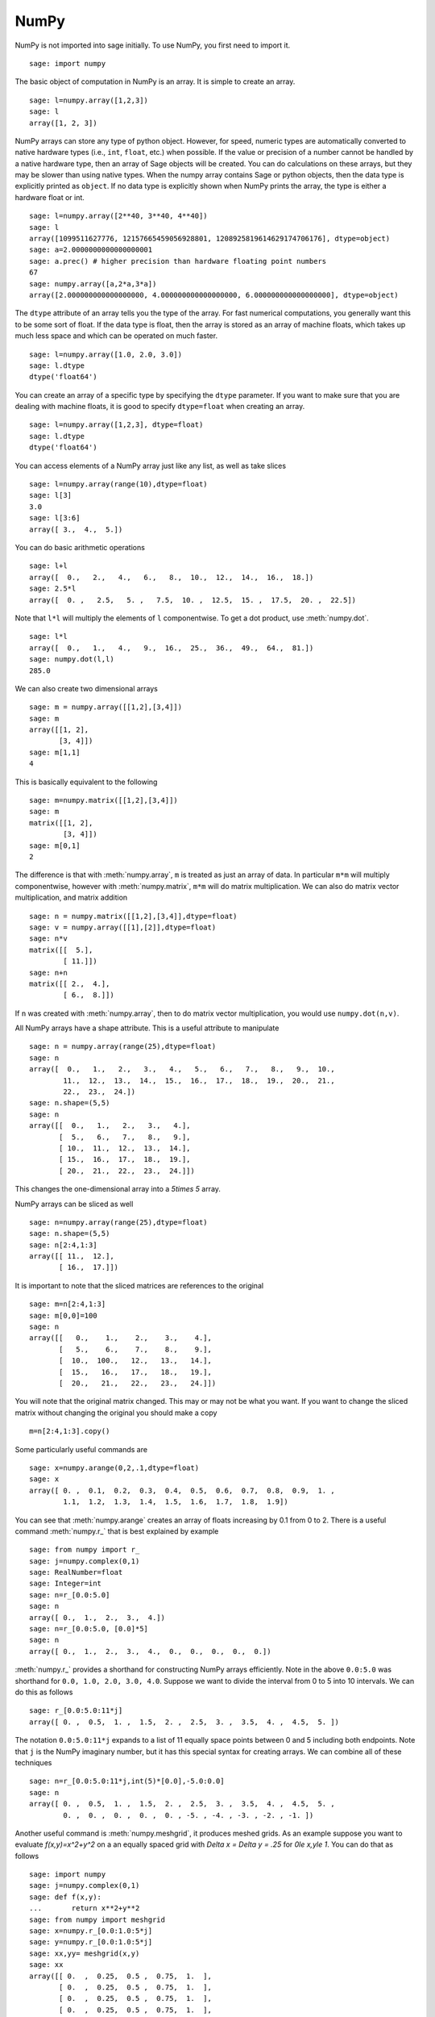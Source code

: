NumPy
=====

NumPy is not imported into sage initially.  To use NumPy, you first need to
import it.

::

    sage: import numpy

The basic object of computation in NumPy is an array. It is simple to
create an array.

.. link

::

    sage: l=numpy.array([1,2,3])
    sage: l
    array([1, 2, 3])

NumPy arrays can store any type of python object. However, for speed,
numeric types are automatically converted to native hardware types
(i.e., ``int``, ``float``, etc.) when possible.  If the value or
precision of a number cannot be handled by a native hardware type,
then an array of Sage objects will be created.  You can do
calculations on these arrays, but they may be slower than using native
types.  When the numpy array contains Sage or python objects, then the
data type is explicitly printed as ``object``.  If no data type is
explicitly shown when NumPy prints the array, the type is either a
hardware float or int.

.. link

::

    sage: l=numpy.array([2**40, 3**40, 4**40])
    sage: l
    array([1099511627776, 12157665459056928801, 1208925819614629174706176], dtype=object)
    sage: a=2.0000000000000000001
    sage: a.prec() # higher precision than hardware floating point numbers
    67
    sage: numpy.array([a,2*a,3*a])
    array([2.000000000000000000, 4.000000000000000000, 6.000000000000000000], dtype=object)


The ``dtype`` attribute of an array tells you the type of the array.
For fast numerical computations, you generally want this to be some
sort of float.  If the data type is float, then the array is stored as
an array of machine floats, which takes up much less space and which
can be operated on much faster.


.. link

::

    sage: l=numpy.array([1.0, 2.0, 3.0])
    sage: l.dtype
    dtype('float64')

You can create an array of a specific type by specifying the ``dtype``
parameter.  If you want to make sure that you are dealing with machine
floats, it is good to specify ``dtype=float`` when creating
an array.

.. link

::

    sage: l=numpy.array([1,2,3], dtype=float)
    sage: l.dtype
    dtype('float64')


You can access elements of a NumPy array just like any list, as
well as take slices

.. link

::

    sage: l=numpy.array(range(10),dtype=float)
    sage: l[3]
    3.0
    sage: l[3:6]
    array([ 3.,  4.,  5.])

You can do basic arithmetic operations

.. link

::

    sage: l+l
    array([  0.,   2.,   4.,   6.,   8.,  10.,  12.,  14.,  16.,  18.])
    sage: 2.5*l
    array([  0. ,   2.5,   5. ,   7.5,  10. ,  12.5,  15. ,  17.5,  20. ,  22.5])

Note that ``l*l`` will multiply the elements of ``l`` componentwise. To get
a dot product, use :meth:`numpy.dot`.

.. link

::

    sage: l*l
    array([  0.,   1.,   4.,   9.,  16.,  25.,  36.,  49.,  64.,  81.])
    sage: numpy.dot(l,l)
    285.0

We can also create two dimensional arrays

.. link

::

    sage: m = numpy.array([[1,2],[3,4]])
    sage: m
    array([[1, 2],
           [3, 4]])
    sage: m[1,1]
    4

This is basically equivalent to the following

.. link

::

    sage: m=numpy.matrix([[1,2],[3,4]])
    sage: m
    matrix([[1, 2],
            [3, 4]])
    sage: m[0,1]
    2

The difference is that with :meth:`numpy.array`, ``m`` is treated as just
an array of data. In particular ``m*m`` will multiply componentwise,
however with :meth:`numpy.matrix`, ``m*m`` will do matrix multiplication. We can
also do matrix vector multiplication, and matrix addition

.. link

::

    sage: n = numpy.matrix([[1,2],[3,4]],dtype=float)
    sage: v = numpy.array([[1],[2]],dtype=float)
    sage: n*v
    matrix([[  5.],
            [ 11.]])
    sage: n+n
    matrix([[ 2.,  4.],
            [ 6.,  8.]])

If ``n`` was created with :meth:`numpy.array`, then to do matrix vector
multiplication, you would use ``numpy.dot(n,v)``.

All NumPy arrays have a shape attribute. This is a useful attribute
to manipulate

.. link

::

    sage: n = numpy.array(range(25),dtype=float)
    sage: n
    array([  0.,   1.,   2.,   3.,   4.,   5.,   6.,   7.,   8.,   9.,  10.,
            11.,  12.,  13.,  14.,  15.,  16.,  17.,  18.,  19.,  20.,  21.,
            22.,  23.,  24.])
    sage: n.shape=(5,5)
    sage: n
    array([[  0.,   1.,   2.,   3.,   4.],
           [  5.,   6.,   7.,   8.,   9.],
           [ 10.,  11.,  12.,  13.,  14.],
           [ 15.,  16.,  17.,  18.,  19.],
           [ 20.,  21.,  22.,  23.,  24.]])

This changes the one-dimensional array into a `5\times 5` array.

NumPy arrays can be sliced as well

.. link

::

    sage: n=numpy.array(range(25),dtype=float)
    sage: n.shape=(5,5)
    sage: n[2:4,1:3]
    array([[ 11.,  12.],
           [ 16.,  17.]])

It is important to note that the sliced matrices are references to
the original

.. link

::

    sage: m=n[2:4,1:3]
    sage: m[0,0]=100
    sage: n
    array([[   0.,    1.,    2.,    3.,    4.],
           [   5.,    6.,    7.,    8.,    9.],
           [  10.,  100.,   12.,   13.,   14.],
           [  15.,   16.,   17.,   18.,   19.],
           [  20.,   21.,   22.,   23.,   24.]])

You will note that the original matrix changed. This may or may not
be what you want. If you want to change the sliced matrix without
changing the original you should make a copy

.. link

::

    m=n[2:4,1:3].copy()

Some particularly useful commands are

.. link

::

    sage: x=numpy.arange(0,2,.1,dtype=float)
    sage: x
    array([ 0. ,  0.1,  0.2,  0.3,  0.4,  0.5,  0.6,  0.7,  0.8,  0.9,  1. ,
            1.1,  1.2,  1.3,  1.4,  1.5,  1.6,  1.7,  1.8,  1.9])

You can see that :meth:`numpy.arange` creates an array of floats increasing by 0.1
from 0 to 2. There is a useful command :meth:`numpy.r_` that is best explained by example

.. link

::

    sage: from numpy import r_
    sage: j=numpy.complex(0,1)
    sage: RealNumber=float
    sage: Integer=int
    sage: n=r_[0.0:5.0]
    sage: n
    array([ 0.,  1.,  2.,  3.,  4.])
    sage: n=r_[0.0:5.0, [0.0]*5]
    sage: n
    array([ 0.,  1.,  2.,  3.,  4.,  0.,  0.,  0.,  0.,  0.])

:meth:`numpy.r_` provides a shorthand for constructing NumPy arrays efficiently.
Note in the above ``0.0:5.0`` was shorthand for ``0.0, 1.0, 2.0, 3.0, 4.0``.
Suppose we want to divide the interval from 0 to 5 into 10
intervals. We can do this as follows

.. link

::

    sage: r_[0.0:5.0:11*j]
    array([ 0. ,  0.5,  1. ,  1.5,  2. ,  2.5,  3. ,  3.5,  4. ,  4.5,  5. ])

The notation ``0.0:5.0:11*j`` expands to a list of 11 equally space
points between 0 and 5 including both endpoints. Note that ``j`` is the
NumPy imaginary number, but it has this special syntax for creating
arrays. We can combine all of these techniques

.. link

::

    sage: n=r_[0.0:5.0:11*j,int(5)*[0.0],-5.0:0.0]
    sage: n
    array([ 0. ,  0.5,  1. ,  1.5,  2. ,  2.5,  3. ,  3.5,  4. ,  4.5,  5. ,
            0. ,  0. ,  0. ,  0. ,  0. , -5. , -4. , -3. , -2. , -1. ])

Another useful command is :meth:`numpy.meshgrid`, it produces meshed grids. As an
example suppose you want to evaluate `f(x,y)=x^2+y^2` on a
an equally spaced grid with `\Delta x = \Delta y = .25` for
`0\le x,y\le 1`. You can do that as follows

::

    sage: import numpy
    sage: j=numpy.complex(0,1)
    sage: def f(x,y):
    ...       return x**2+y**2
    sage: from numpy import meshgrid
    sage: x=numpy.r_[0.0:1.0:5*j]
    sage: y=numpy.r_[0.0:1.0:5*j]
    sage: xx,yy= meshgrid(x,y)
    sage: xx
    array([[ 0.  ,  0.25,  0.5 ,  0.75,  1.  ],
           [ 0.  ,  0.25,  0.5 ,  0.75,  1.  ],
           [ 0.  ,  0.25,  0.5 ,  0.75,  1.  ],
           [ 0.  ,  0.25,  0.5 ,  0.75,  1.  ],
           [ 0.  ,  0.25,  0.5 ,  0.75,  1.  ]])
    sage: yy
    array([[ 0.  ,  0.  ,  0.  ,  0.  ,  0.  ],
           [ 0.25,  0.25,  0.25,  0.25,  0.25],
           [ 0.5 ,  0.5 ,  0.5 ,  0.5 ,  0.5 ],
           [ 0.75,  0.75,  0.75,  0.75,  0.75],
           [ 1.  ,  1.  ,  1.  ,  1.  ,  1.  ]])
    sage: f(xx,yy)
    array([[ 0.    ,  0.0625,  0.25  ,  0.5625,  1.    ],
           [ 0.0625,  0.125 ,  0.3125,  0.625 ,  1.0625],
           [ 0.25  ,  0.3125,  0.5   ,  0.8125,  1.25  ],
           [ 0.5625,  0.625 ,  0.8125,  1.125 ,  1.5625],
           [ 1.    ,  1.0625,  1.25  ,  1.5625,  2.    ]])

You can see that :meth:`numpy.meshgrid` produces a pair of matrices, here denoted
`xx` and `yy`, such that `(xx[i,j],yy[i,j])` has coordinates
`(x[i],y[j])`.  This is useful because to evaluate `f` over a grid, we
only need to evaluate it on each pair of entries in `xx`, `yy`. Since
NumPy automatically performs arithmetic operations on arrays
componentwise, it is very easy to evaluate functions over a grid with
very little code.

A useful module is the :mod:`numpy.linalg` module. If you want to solve an
equation `Ax=b` do

::

    sage: import numpy
    sage: from numpy import linalg
    sage: A=numpy.random.randn(5,5)
    sage: b=numpy.array(range(1,6))
    sage: x=linalg.solve(A,b)
    sage: numpy.dot(A,x)
    array([ 1.,  2.,  3.,  4., 5.])

This creates a random 5x5 matrix ``A``, and solves `Ax=b` where
``b=[0.0,1.0,2.0,3.0,4.0]``. There are many other routines in the :mod:`numpy.linalg`
module that are mostly self-explanatory. For example there are
``qr`` and ``lu`` routines for doing QR and LU decompositions.  There
is also a command ``eigs`` for computing eigenvalues of a matrix.  You can
always do ``<function name>?`` to get the documentation which is quite
good for these routines.

Hopefully this gives you a sense of what NumPy is like. You should
explore the package as there is quite a bit more functionality.

